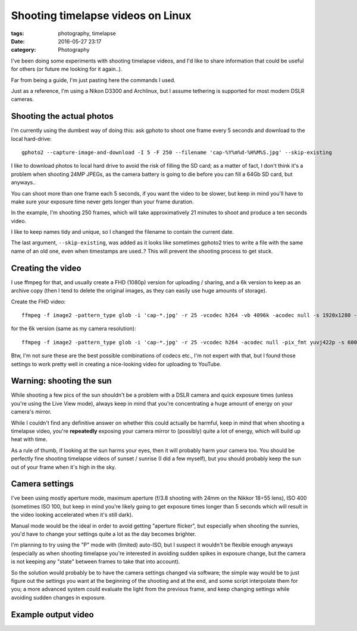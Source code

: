 Shooting timelapse videos on Linux
##################################

:tags: photography, timelapse
:date: 2016-05-27 23:17
:category: Photography

I've been doing some experiments with shooting timelapse videos, and
I'd like to share information that could be useful for others (or
future me looking for it again..).

Far from being a guide, I'm just pasting here the commands I used.

Just as a reference, I'm using a Nikon D3300 and Archlinux, but I
assume tethering is supported for most modern DSLR cameras.


Shooting the actual photos
==========================

I'm currently using the dumbest way of doing this: ask gphoto to shoot
one frame every 5 seconds and download to the local hard-drive::

    gphoto2 --capture-image-and-download -I 5 -F 250 --filename 'cap-%Y%m%d-%H%M%S.jpg' --skip-existing

I like to download photos to local hard drive to avoid the risk of
filling the SD card; as a matter of fact, I don't think it's a problem
when shooting 24MP JPEGs, as the camera battery is going to die before
you can fill a 64Gb SD card, but anyways..

You can shoot more than one frame each 5 seconds, if you want the
video to be slower, but keep in mind you'll have to make sure your
exposure time never gets longer than your frame duration.

In the example, I'm shooting 250 frames, which will take
approximatively 21 minutes to shoot and produce a ten seconds video.

I like to keep names tidy and unique, so I changed the filename to
contain the current date.

The last argument, ``--skip-existing``, was added as it looks like
sometimes gphoto2 tries to write a file with the same name of an old
one, even when timestamps are used..? This will prevent the shooting
process to get stuck.


Creating the video
==================

I use ffmpeg for that, and usually create a FHD (1080p) version for
uploading / sharing, and a 6k version to keep as an archive copy (then
I tend to delete the original images, as they can easily use huge
amounts of storage).

Create the FHD video::

    ffmpeg -f image2 -pattern_type glob -i 'cap-*.jpg' -r 25 -vcodec h264 -vb 4096k -acodec null -s 1920x1280 -pix_fmt yuvj422p video.mp4

for the 6k version (same as my camera resolution)::

    ffmpeg -f image2 -pattern_type glob -i 'cap-*.jpg' -r 25 -vcodec h264 -acodec null -pix_fmt yuvj422p -s 6000x4000 video-6k.mp4

Btw, I'm not sure these are the best possible combinations of codecs
etc., I'm not expert with that, but I found those settings to work
pretty well in creating a nice-looking video for uploading to YouTube.


Warning: shooting the sun
=========================

While shooting a few pics of the sun shouldn't be a problem with a
DSLR camera and quick exposure times (unless you're using the Live
View mode), always keep in mind that you're concentrating a huge
amount of energy on your camera's mirror.

While I couldn't find any definitive answer on whether this could
actually be harmful, keep in mind that when shooting a timelapse
video, you're **repeatedly** exposing your camera mirror to (possibly)
quite a lot of energy, which will build up heat with time.

As a rule of thumb, if looking at the sun harms your eyes, then it
will probably harm your camera too. You should be perfectly fine
shooting timelapse videos of sunset / sunrise (I did a few myself),
but you should probably keep the sun out of your frame when it's high
in the sky.


Camera settings
===============

I've been using mostly aperture mode, maximum aperture (f/3.8 shooting
with 24mm on the Nikkor 18÷55 lens), ISO 400 (sometimes ISO 100, but
keep in mind you're likely going to get exposure times longer than 5
seconds which will result in the video looking accelerated when it's
still dark).

Manual mode would be the ideal in order to avoid getting "aperture
flicker", but especially when shooting the sunries, you'd have to
change your settings quite a lot as the day becomes brighter.

I'm planning to try using the "P" mode with (limited) auto-ISO, but I
suspect it wouldn't be flexible enough anyways (especially as when
shooting timelapse you're interested in avoiding sudden spikes in
exposure change, but the camera is not keeping any "state" between
frames to take that into account).

So the solution would probably be to have the camera settings changed
via software; the simple way would be to just figure out the settings
you want at the beginning of the shooting and at the end, and some
script interpolate them for you; a more advanced system could evaluate
the light from the previous frame, and keep changing settings while
avoiding sudden changes in exposure.

Example output video
====================

.. raw:: html

         <video controls preload="auto" width="683" height="455"
         poster="/images/20160527_timelapse-video.jpg"
         src="/images/20160527_timelapse-video.mp4"></video>
